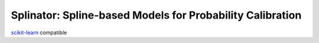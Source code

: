 .. -*- mode: rst -*-

Splinator: Spline-based Models for Probability Calibration
============================================================

.. _scikit-learn: https://scikit-learn.org

scikit-learn_ compatible



.. _documentation: https://splinator.readthedocs.io/en/latest/quick_start.html

